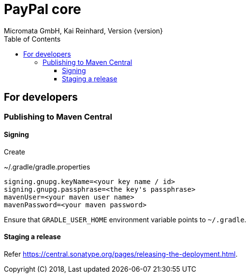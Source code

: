 PayPal core
===========
Micromata GmbH, Kai Reinhard, Version {version}
:toc:
:toclevels: 4

:last-update-label: Copyright (C) 2018, Last updated

ifdef::env-github,env-browser[:outfilesuffix: .adoc]

== For developers

=== Publishing to Maven Central

==== Signing

Create

.~/.gradle/gradle.properties
----
signing.gnupg.keyName=<your key name / id>
signing.gnupg.passphrase=<the key's passphrase>
mavenUser=<your maven user name>
mavenPassword=<your maven password>
----

Ensure that `GRADLE_USER_HOME` environment variable points to `~/.gradle`.


==== Staging a release

Refer https://central.sonatype.org/pages/releasing-the-deployment.html.

